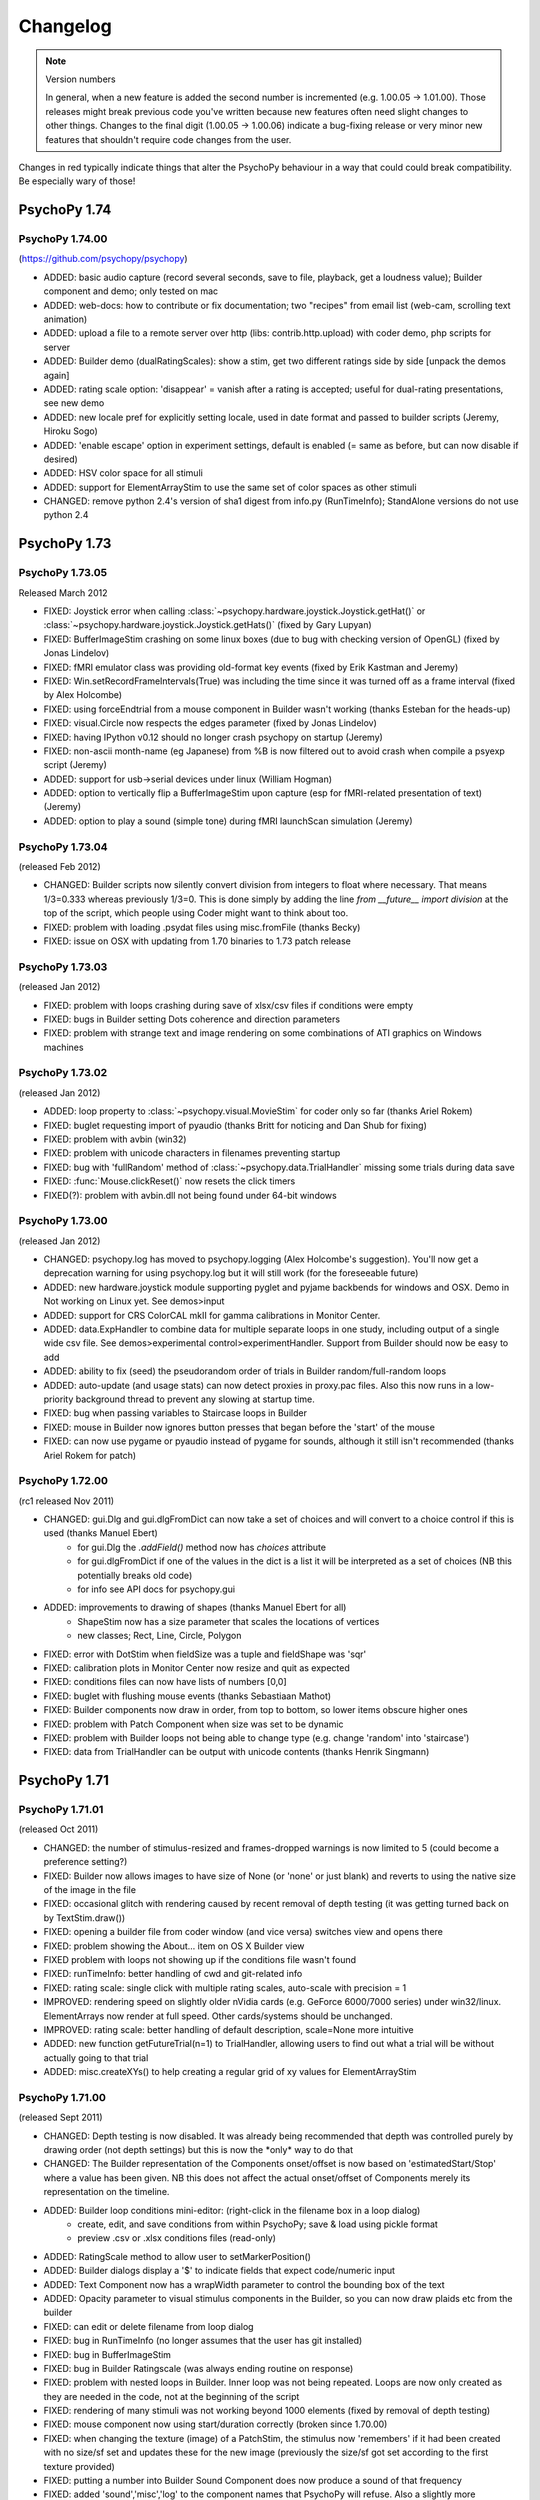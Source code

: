 Changelog
====================


.. raw:: html

    <style> .red {color:red} </style>

.. role:: red

.. note::
  Version numbers

  In general, when a new feature is added the second number is incremented (e.g. 1.00.05 -> 1.01.00). Those releases might break previous code you've written because new features often need slight changes to other things.
  Changes to the final digit (1.00.05 -> 1.00.06) indicate a bug-fixing release or very minor new features that shouldn't require code changes from the user.

:red:`Changes in red typically indicate things that alter the PsychoPy behaviour in a way that could could break compatibility. Be especially wary of those!`

PsychoPy 1.74
------------------------------

PsychoPy 1.74.00
~~~~~~~~~~~~~~~~~~~~~~~~~~~~
(https://github.com/psychopy/psychopy)

* ADDED: basic audio capture (record several seconds, save to file, playback, get a loudness value); Builder component and demo; only tested on mac
* ADDED: web-docs: how to contribute or fix documentation; two "recipes" from email list (web-cam, scrolling text animation)
* ADDED: upload a file to a remote server over http (libs: contrib.http.upload) with coder demo, php scripts for server
* ADDED: Builder demo (dualRatingScales): show a stim, get two different ratings side by side [unpack the demos again]
* ADDED: rating scale option: 'disappear' = vanish after a rating is accepted; useful for dual-rating presentations, see new demo
* ADDED: new locale pref for explicitly setting locale, used in date format and passed to builder scripts (Jeremy, Hiroku Sogo)
* ADDED: 'enable escape' option in experiment settings, default is enabled (= same as before, but can now disable if desired)
* ADDED: HSV color space for all stimuli
* ADDED: support for ElementArrayStim to use the same set of color spaces as other stimuli
* CHANGED: remove python 2.4's version of sha1 digest from info.py (RunTimeInfo); StandAlone versions do not use python 2.4

PsychoPy 1.73
------------------------------

PsychoPy 1.73.05
~~~~~~~~~~~~~~~~~~~~~~~~~~~~

Released March 2012

* FIXED: Joystick error when calling :class:`~psychopy.hardware.joystick.Joystick.getHat()` or :class:`~psychopy.hardware.joystick.Joystick.getHats()` (fixed by Gary Lupyan)
* FIXED: BufferImageStim crashing on some linux boxes (due to bug with checking version of OpenGL) (fixed by Jonas Lindelov)
* FIXED: fMRI emulator class was providing old-format key events (fixed by Erik Kastman and Jeremy)
* FIXED: Win.setRecordFrameIntervals(True) was including the time since it was turned off as a frame interval (fixed by Alex Holcombe)
* FIXED: using forceEndtrial from a mouse component in Builder wasn't working (thanks Esteban for the heads-up)
* FIXED: visual.Circle now respects the edges parameter (fixed by Jonas Lindelov)
* FIXED: having IPython v0.12 should no longer crash psychopy on startup (Jeremy)
* FIXED: non-ascii month-name (eg Japanese) from %B is now filtered out to avoid crash when compile a psyexp script (Jeremy)
* ADDED: support for usb->serial devices under linux (William Hogman)
* ADDED: option to vertically flip a BufferImageStim upon capture (esp for fMRI-related presentation of text) (Jeremy)
* ADDED: option to play a sound (simple tone) during fMRI launchScan simulation (Jeremy)

PsychoPy 1.73.04
~~~~~~~~~~~~~~~~~~~~~~~~~~~~

(released Feb 2012)

* :red:`CHANGED: Builder scripts now silently convert division from integers to float where necessary.` That means 1/3=0.333 whereas previously 1/3=0. This is done simply by adding the line `from __future__ import division` at the top of the script, which people using Coder might want to think about too.
* FIXED: problem with loading .psydat files using misc.fromFile (thanks Becky)
* FIXED: issue on OSX with updating from 1.70 binaries to 1.73 patch release

PsychoPy 1.73.03
~~~~~~~~~~~~~~~~~~~~~~~~~~~~

(released Jan 2012)

* FIXED: problem with loops crashing during save of xlsx/csv files if conditions were empty
* FIXED: bugs in Builder setting Dots coherence and direction parameters
* FIXED: problem with strange text and image rendering on some combinations of ATI graphics on Windows machines

PsychoPy 1.73.02
~~~~~~~~~~~~~~~~~~~~~~~~~~~~

(released Jan 2012)

* ADDED: loop property to :class:`~psychopy.visual.MovieStim` for coder only so far (thanks Ariel Rokem)
* FIXED: buglet requesting import of pyaudio (thanks Britt for noticing and Dan Shub for fixing)
* FIXED: problem with avbin (win32)
* FIXED: problem with unicode characters in filenames preventing startup
* FIXED: bug with 'fullRandom' method of :class:`~psychopy.data.TrialHandler` missing some trials during data save
* FIXED: :func:`Mouse.clickReset()` now resets the click timers
* FIXED(?): problem with avbin.dll not being found under 64-bit windows

PsychoPy 1.73.00
~~~~~~~~~~~~~~~~~~~~~~~~~~~~

(released Jan 2012)

* :red:`CHANGED: psychopy.log has moved to psychopy.logging (Alex Holcombe's suggestion). You'll now get a deprecation warning for using psychopy.log but it will still work (for the foreseeable future)`
* ADDED: new hardware.joystick module supporting pyglet and pyjame backbends for windows and OSX. Demo in Not working on Linux yet. See demos>input
* ADDED: support for CRS ColorCAL mkII for gamma calibrations in Monitor Center.
* ADDED: data.ExpHandler to combine data for multiple separate loops in one study, including output of a single wide csv file. See demos>experimental control>experimentHandler. Support from Builder should now be easy to add
* ADDED: ability to fix (seed) the pseudorandom order of trials in Builder random/full-random loops
* ADDED: auto-update (and usage stats) can now detect proxies in proxy.pac files. Also this now runs in a low-priority background thread to prevent any slowing at startup time.
* FIXED: bug when passing variables to Staircase loops in Builder
* FIXED: mouse in Builder now ignores button presses that began before the 'start' of the mouse
* FIXED: can now use pygame or pyaudio instead of pygame for sounds, although it still isn't recommended (thanks Ariel Rokem for patch)

PsychoPy 1.72.00
~~~~~~~~~~~~~~~~~~~~~~~~~~~~

(rc1 released Nov 2011)

* :red:`CHANGED: gui.Dlg and gui.dlgFromDict can now take a set of choices and will convert to a choice control if this is used (thanks Manuel Ebert)`
    - for gui.Dlg the `.addField()` method now has `choices` attribute
    - for gui.dlgFromDict if one of the values in the dict is a list it will be interpreted as a set of choices (NB this potentially breaks old code)
    - for info see API docs for psychopy.gui

* ADDED: improvements to drawing of shapes (thanks Manuel Ebert for all)
    - ShapeStim now has a size parameter that scales the locations of vertices
    - new classes; Rect, Line, Circle, Polygon

* FIXED: error with DotStim when fieldSize was a tuple and fieldShape was 'sqr' 
* FIXED: calibration plots in Monitor Center now resize and quit as expected
* FIXED: conditions files can now have lists of numbers [0,0]
* FIXED: buglet with flushing mouse events (thanks Sebastiaan Mathot)
* FIXED: Builder components now draw in order, from top to bottom, so lower items obscure higher ones
* FIXED: problem with Patch Component when size was set to be dynamic
* FIXED: problem with Builder loops not being able to change type (e.g. change 'random' into 'staircase')
* FIXED: data from TrialHandler can be output with unicode contents (thanks Henrik Singmann)


PsychoPy 1.71
------------------------------

PsychoPy 1.71.01
~~~~~~~~~~~~~~~~~~~~~~~~~~~~

(released Oct 2011)

* CHANGED: the number of stimulus-resized and frames-dropped warnings is now limited to 5 (could become a preference setting?)
* FIXED: Builder now allows images to have size of None (or 'none' or just blank) and reverts to using the native size of the image in the file
* FIXED: occasional glitch with rendering caused by recent removal of depth testing (it was getting turned back on by TextStim.draw())
* FIXED: opening a builder file from coder window (and vice versa) switches view and opens there
* FIXED: problem showing the About... item on OS X Builder view
* FIXED problem with loops not showing up if the conditions file wasn't found
* FIXED: runTimeInfo: better handling of cwd and git-related info
* FIXED: rating scale: single click with multiple rating scales, auto-scale with precision = 1
* IMPROVED: rendering speed on slightly older nVidia cards (e.g. GeForce 6000/7000 series) under win32/linux. ElementArrays now render at full speed. Other cards/systems should be unchanged.
* IMPROVED: rating scale: better handling of default description, scale=None more intuitive
* ADDED: new function getFutureTrial(n=1) to TrialHandler, allowing users to find out what a trial will be without actually going to that trial
* ADDED: misc.createXYs() to help creating a regular grid of xy values for ElementArrayStim

PsychoPy 1.71.00
~~~~~~~~~~~~~~~~~~~~~~~~~~~~

(released Sept 2011)

* :red:`CHANGED: Depth testing is now disabled. It was already being recommended that depth was controlled purely by drawing order (not depth settings) but this is now the *only* way to do that`
* CHANGED: The Builder representation of the Components onset/offset is now based on 'estimatedStart/Stop' where a value has been given. NB this does not affect the actual onset/offset of Components merely its representation on the timeline.
* ADDED: Builder loop conditions mini-editor: (right-click in the filename box in a loop dialog)
    - create, edit, and save conditions from within PsychoPy; save & load using pickle format
    - preview .csv or .xlsx conditions files (read-only)
* ADDED: RatingScale method to allow user to setMarkerPosition()
* ADDED: Builder dialogs display a '$' to indicate fields that expect code/numeric input
* ADDED: Text Component now has a wrapWidth parameter to control the bounding box of the text
* ADDED: Opacity parameter to visual stimulus components in the Builder, so you can now draw plaids etc from the builder
* FIXED: can edit or delete filename from loop dialog
* FIXED: bug in RunTimeInfo (no longer assumes that the user has git installed)
* FIXED: bug in BufferImageStim
* FIXED: bug in Builder Ratingscale (was always ending routine on response)
* FIXED: problem with nested loops in Builder. Inner loop was not being repeated. Loops are now only created as they are needed in the code, not at the beginning of the script
* FIXED: rendering of many stimuli was not working beyond 1000 elements (fixed by removal of depth testing)
* FIXED: mouse component now using start/duration correctly (broken since 1.70.00)
* FIXED: when changing the texture (image) of a PatchStim, the stimulus now 'remembers' if it had been created with no size/sf set and updates these for the new image (previously the size/sf got set according to the first texture provided)
* FIXED: putting a number into Builder Sound Component does now produce a sound of that frequency
* FIXED: added 'sound','misc','log' to the component names that PsychoPy will refuse. Also a slightly more informative warning when the name is already taken
* FIXED: Opacity parameter was having no effect on TextStim when using shaders
* FIXED bug with MovieStim not starting at beginning of movie unless a new movie was added each routine


PsychoPy 1.70
------------------------------

PsychoPy 1.70.02
~~~~~~~~~~~~~~~~~~~~~~~~~~~~

* FIXED: bug in Builder Ratingscale (was always ending routine on response)
* FIXED: problem with nested loops in Builder. Inner loop was not being repeated. Loops are now only created as they are needed in the code, not at the beginning of the script
* FIXED: rendering of many stimuli was not working beyond 1000 stimuli (now limit is 1,000,000)
* FIXED: mouse component now using start/duration correctly (broken since 1.70.00)
* FIXED: when changing the texture (image) of a PatchStim, the stimulus now 'remembers' if it had been created with no size/sf set and updates these for the new image (previously the size/sf got set according to the first texture provided)
* CHANGED: Depth testing is now disabled. It was already being recommended that depth was controlled purely by drawing order (not depth settings) but this is now the *only* way to do that
* CHANGED: The Builder representation of the Components onset/offset is now based on 'estimatedStart/Stop' where a value has been given. NB this does not affect the actual onset/offset of Components merely its representation on the timeline.

PsychoPy 1.70.01
~~~~~~~~~~~~~~~~~~~~~~~~~~~~

(Released Aug 2011)

* FIXED: buglet with Builder (1.70.00) importing older files not quite right and corrupting the 'allowedKeys' of keyboard component
* FIXED: buglet with SimpleImageStim. On machines with no shaders some images were being presented strangely
* FIXED: buglet with PatchStim. After a call to setSize, SF was scaling with the stimulus (for unit types where that shouldn't happen)

PsychoPy 1.70.00
~~~~~~~~~~~~~~~~~~~~~~~~~~~~

(Released Aug 2011)

*NB This version introduces a number of changes to Builder experiment files that will prevent files from this version being opened by earlier versions of PsychoPy*

* :red:`CHANGED use of allowedKeys in Keyboard Component.` You used to be able to type `ynq` to get those keys, but this was confusing when you then needed `'space'` or `'left'` etc. Now you must type 'y','n','q', which makes it more obvious how to include 'space','left','right'...
* CHANGED dot algorithm in DotStim. Previously the signalDots=same/different was using the opposite to Scase et al's terminology, now they match. Also the default method for noiseDots was 'position' and this has been changed to 'direction'. The documentation explaining the algorithms has been clarified. (see :ref:`dots`)
* CHANGED `MovieStim.playing` property to be called `MovisStim.status` (in keeping with other stimuli)
* CHANGED names:

    - `data.importTrialTypes` is now `data.importConditions`
    - `forceEndTrial` in Keyboard Component is now `forceEndRoutine`
    - `forceEndTrialOnPress` in Mouse Component is now `forceEndRoutineOnPress`
    - `trialList` and `trialListFile` in Builder are now `conditions` and `conditionsFile`, respectively
    - 'window units' to set Component units is now 'from exp settings' for less confusion

* :red:`CHANGED numpy imports in Builder scripts:`

    - only a subset of numpy features are now imported by default: numpy: sin, cos, tan, log, log10, pi, average, sqrt, std, deg2rad, rad2deg, linspace, asarray, random, randint, normal, shuffle
    - all items in the numpy namespace are available as np.*
    - if a pre-v1.70 script breaks due to this change, try prepending 'np.' or 'np.random.'

* :red:`CHANGED: Builder use of $.` $ can now appear anywhere in the field (previously only the start). To display a '$' character now requires '\\$' in a text field (to prevent interpretation of normal text as being code).

* ADDED flexibility for start/stop in Builder Components. Can now specify stimuli according to;

    - variable values (using $ symbol). You can also specify an 'expected' time/duration so that something is still drawn on the timeline
    - number of frames, rather than time (s), for greater precision
    - an arbitrary condition (e.g. otherStim.status==STOPPED )

* ADDED the option to use a raised cosine as a PatchStim mask (thanks Ariel Rokem)
* ADDED a preference setting for adding custom path locations to Standalone PsychoPy
* ADDED Dots Component to Builder interface for random dot kinematograms
* ADDED wide-format data files (saveAsWideText()) (thanks Michael MacAskill)
* ADDED option for full randomization of repeated lists (loop type 'fullRandom') (Jeremy)
* ADDED builder icons can now be small or large (in prefs)
* ADDED checking of conditions files for parameter name conflicts (thanks Jeremy)
* ADDED emulate sync pulses and user key presses for fMRI or other scanners (for testing); see hardware/launchScan in the API reference, and Coder `demos > experimental control > fMRI_launchScan.py` (Jeremy)
* ADDED right-clicking the expInfo in Experiment Settings tests & previews the dialog box (Jeremy)
* ADDED syntax checking in code component dialog, right-click (Jeremy)
* IMPROVED documentation (thanks Becky Sharman)
* IMPROVED syntax for using $ in code snippets (e.g., "[$xPos, $yPos]" works) (Jeremy)
* IMPROVED Flow and Routine displays in the Builder, with zooming; see the View menu for key-board shortcuts (Jeremy)
* IMPROVED Neater (and slightly faster) changing of Builder Routines on file open/close
* FIXED demos now unpack to an empty folder (Jeremy)
* FIXED deleting an empty loop from the flow now works (Jeremy)
* FIXED further issue in QUEST (the addition in 1.65.01 was being used too widely)
* FIXED bug with updating of gamma grid values in Monitor Center

PsychoPy 1.65
------------------------------

PsychoPy 1.65.02
~~~~~~~~~~~~~~~~~~~~~~~~~~~~

Released July 2011

* FIXED Builder keyboard component was storing 'all keys' on request but not all RTs
* FIXED Aperture Component in Builder, which was on for an entire Routine. Now supports start/stop times like other components
* IMPROVED Sound stimuli in Builder:

    * FIXED: sounds could be distorted and would repeat if duration was longer than file
    * ADDED volume parameter to sound stimuli
    * FIXED: duration parameter now stops a file half-way through if needed

* FIXED buglet preventing some warning messages being printed to screen in Builder experiments
* FIXED bug in the copying/pasting of Builder Routines, which was previously introducing errors of the script with invalid _continueName values

PsychoPy 1.65.01
~~~~~~~~~~~~~~~~~~~~~~~~~~~~

(Released July 2011)

* FIXED buglets in QUEST handler (thanks Gerrit Maus)
* FIXED absence of pygame in 1.65.00 Standalone release
* ADDED shelve module to Standalone (needed by scipy.io)
* ADDED warnings about going outside the monitor gamut for certain colors (thanks Alex Holcombe)

PsychoPy 1.65.00
~~~~~~~~~~~~~~~~~~~~~~~~~~~~

(Released July 2011)

* ADDED improved gamma correction using L=a+(b+kI)**G formula (in addition to industry-standard form). Existing gamma calibrations will continue to use old equation but new calibrations will take the new extended formula by default.
* ADDED MultiStairHandler to run multiple interleaved staircases (also from the Builder)
* ADDED createFactorialTrialList, a convenience function for full factorial conditions (thanks Marco Bertamini)
* CHANGED Builder keyboard components now have the option to discard previous keys (on by default)
* CHANGED RatingScale:

  - ADDED: argument to set lineColor independently (thanks Jeff Bye)
  - CHANGED default marker is triangle (affects windows only)
  - ADDED single-click option, custom-marker support
  - FIXED: bug with precision=1 plus auto-rescaling going in steps of 10 (not 1)

* FIXED errors with importing from 'ext' and 'contrib'
* FIXED error in joystick demos
* FIXED bug in ElementArrayStim depth
* FIXED bug in misc.maskMatrix. Was not using correct scale (0:1) for the mask stage
* FIXED buglet in StairHandler, which was only terminating during a reversal
* FIXED bug when loading movies - they should implicitly pause until first draw() (thanks Giovanni Ottoboni)
* IMPROVED handling of non-responses in Builder experiments, and this can now be the correct answer too (corrAns=None). ie. can now do go/no-go experiments. (Non-responses are now empty cells in excel file, not "--" as before.)

PsychoPy 1.64
------------------------------

PsychoPy 1.64.00
~~~~~~~~~~~~~~~~~~~~~~~~~~~~
Released April 2011

* ADDED option to return field names when importing a trial list (thanks Gary Lupyan)
* ADDED Color-picker on toolbar for Coder and context menu for Builder (Jeremy Gray)
* ADDED CustomMouse to visual (Jeremy Gray)
* ADDED Aperture object to visual (thanks Yuri Spitsyn) and as a component to Builder (Jeremy Gray)
* CHANGED RatingScale (Jeremy Gray):
    - FIXED bug in RatingScale that prevented scale starting at zero
    - ADDED RatingScale "choices" (non-numeric); text size, color, font, & anchor labels; pos=(x,y) (Jeremy Gray)
    - CHANGED RatingScale internals; renamed escapeKeys as skipKeys; subject now uses 'tab' to skip (Jeremy Gray)
* ADDED user-configurable code/output font (see coder prefs to change)
* ADDED gui.Dlg now automatically uses checkboxes for bools in inputs (Yuri Spitsyn)
* ADDED RatingScale component for Builder (Jeremy Gray)
* ADDED packages to Standalone distros:
    - pyxid (Cedrus button boxes)
    - labjack (good, fast, cheap USB I/O device)
    - egi (pynetstation)
    - pylink (SR Research eye trackers)
    - psignifit (bootstrapping, but only added on mac for now)
* ADDED option for Builder components to take code (e.g. variables) as start/duration times
* ADDED support for RGBA files in SimpleImageStim
* IMPROVED namespace management for variables in Builder experiments (Jeremy Gray)
* IMPROVED prefs dialog
* IMPROVED test sequence for PsychoPy release (so hopefully fewer bugs in future!)
* FIXED bug with ElementArrayStim affecting the subsequent color of ShapeStim
* FIXED problem with the error dialog from Builder experiments not being a sensible size (since v1.63.03 it was just showing a tiny box instead of an error message)
* FIXED Coder now reloads files changed outside the app when needed (thanks William Hogman)
* FIXED Builder Text Component now respects the font property
* FIXED problem with updating to a downloaded zip file (win32 only)
* FIXED bug with ShapeStim.setOpacity when no shaders are available
* FIXED *long-standing pygame scaling bug*
* FIXED you can now scroll Builder Flow and still insert a Routine way to the right

PsychoPy 1.63
------------------------------

PsychoPy 1.63.04
~~~~~~~~~~~~~~~~~~~~~~~~~~~~
Released Feb 2011

* FIXED bug in windows prefs that prevents v1.63.03 from starting up
* FIXED bug that prevents minolte LS100 from being found

PsychoPy 1.63.03
~~~~~~~~~~~~~~~~~~~~~~~~~~~~
Released Feb 2011

* ADDED Interactive shell to the bottom panel of the Coder view. Choose (in prefs) one of;
    * pyShell (the default, with great tooltips and help)
    * IPython (for people that like it, but beware it crashes if you create a psychopy.visual.Window() due to some threading issue(?))
* ADDED scrollbar to output panel
* FIXED small bug in QUEST which gave an incorrectly-scaled value for the next() trial
* FIXED ElementArrayStim was not drawing correctly to second window in multi-display setups
* FIXED negative sound durations coming from Builder, where sound was starting later than t=0
* FIXED a problem where Builder experiments failed to run if 'participant' wasn't in the experiment info dialog

PsychoPy 1.63.02
~~~~~~~~~~~~~~~~~~~~~~~~~~~~
Released Feb 2011

* ADDED clearFrames option to Window.saveMovieFrames
* ADDED support for Spectrascan PR655/PR670
* ADDED 'height' as a type of unit for visual stimuli
    NB. this is likely to become the default unit for new users (set in prefs)
    but for existing users the unit set in their prefs will remain. That means
    that your system may behave differently to your (new user) colleague's
* IMPROVED handling of damaged experiments in Builder (they don't crash the app any more!)
* IMPROVED performance of autoLogging (including demos showing how to turn of autoLog for dynamic stimuli)

PsychoPy 1.63.01
~~~~~~~~~~~~~~~~~~~~~~~~~~~~
Released Jan 2011

* FIXED bug with ElementArrayStim.setFieldPos() not updating
* FIXED mouse release problem with pyglet (since in 1.63.00)
* ADDED ability to retrieve a timestamp for a mouse event, similar to those in keyboard events.
    This is possible even though you may not retrieve the mouse event until later (e.g. waiting
    for a frame flip). Thanks Dave Britton
* FIXED bug with filters.makeGrating: gratType='sqr' was not using ori and phase
* FIXED bug with fetching version info for autoupdate (was sometimes causing a crash on startup
    if users selected 'skip ths version')
* CHANGED optimisation routine from fmin_powell to fmin_bfgs. It seems more robust to starting params.

PsychoPy 1.63.00
~~~~~~~~~~~~~~~~~~~~~~~~~~~~
Released Dec 2010

* **ADDED autoLog mechanism:**
    * many more messages sent, but only written when log.flush() is called
    * rewritten backend to logging functions to remove file-writing performance hit
    * added `autoLog` and `name` attributes to visual stimuli
    * added setAutoDraw() method to visual stimuli (draws on every win.flip() until set to False)
    * added logNextFlip() method to visual.Window to send a log message time-stamped to flip
* **FIXED bug in color calibration for LMS color space (anyone using this space should recalibrate immediately)** Thanks Christian Garber for picking up on this one.
* FIXED bug with excel output from StairHandler
* FIXED bug in ElemetArray.setSizes()
* FIXED bug in running QuestHandler (Zarrar Shehzad)
* FIXED bug trying to remove a Routine from Flow when enclosed in a Loop
* FIXED bug with inseting Routines into Flow under Linux
* FIXED bug with playing a MovieStim when another is already playing
* CHANGED default values for Builder experiment settings (minor)
* CHANGED ShapeStim default fillColor to None (from (0,0,0))
* FIXED DotStim now supports a 2-element fieldSize (x,y) again
* CHANGED phase of RadialStim to be 'sin' instead of 'cosine' at phase=0
* FIXED rounding issue in RadialStim phase
* FIXED ElementArrayStim can now take a 2x1 input for setSizes(), setSFs(), setPhases()
* ADDED packages to standalone distributions: pyserial, pyparallel (win32 only), parallel python (pp), IPython
* CHANGED Builder demos are now back in the distributed package. Use >Demos>Unpack... to put them in a folder you have access to and you can then run them from the demos menu
* FIXED bug with ShapeStim initialisation (since 1.62.02)
* UPDATED: Standalone distribution now uses Python2.6 and adds/upgrades;
    * parallel python (pp)
    * pyserial
    * ioLabs
    * ipython (for future ipython shell view in coder)
    * numpy=1.5.1, scipy=0.8.0, matplotlib=1.0
* UPDATED: Builder demos

PsychoPy 1.62
------------------------------

PsychoPy 1.62.02
~~~~~~~~~~~~~~~~~~~~~~~~
Released Oct 2010

* FIXED: problem with RadialStim causing subsequent TextStims not to be visible
* FIXED: bug with saving StairHandler data as .xlsx
* ADDED: option for gui.fileOpenDlg and fileSaveDlg to receive a custom file filter
* FIXED: builder implementation of staircases (initialisation was buggy)
* FIXED: added Sound.setSound() so that sounds in builder can take new values each trial
* FIXED: when a Routine was copied and pasted it didn't update its name properly (e.g. when inserted into the Flow it kept the origin name)
* FIXED: color rendering for stimuli on non-shader machines using dkl,lms, and named color spaces
* ADDED: data.QuestHandler (Thanks to Zarrar Shehzad). This is much like StairHandler but uses the QUEST routine of Watson and Pelli
* **CHANGED: TextStim orientation now goes the other way, for consistency with other stimuli (thanks Manuel Spitschan for noticing)**
* FIXED: Problem with DotStim using 'sqr' fieldShape
* ADDED: MovieStim now has a setMovie() method (a copy of loadMovie())
* FIXED: problem with MovieStim.loadMovie() when a movie had already been loaded

PsychoPy 1.62.01
~~~~~~~~~~~~~~~~~~~~~~~~
Released Sept 2010

* ADDED: clicking on a Routine in the Flow window brings that Routine to current focus above
* ADDED: by setting a loop in the Flow to have 0 repeats, that part of your experiment can be skipped
* CHANGED: builder hides mouse now during fullscreen experiments (should make this a pref or setting though?)
* FIXED: rendering problem with the Flow and Routine panels not updating on some platforms
* ADDED: added .pause() .play() and .seek() to MovieStim (calling .draw() while paused will draw current static frame)
* FIXED: bug in MovieStim.setOpacity() (Ariel Rokem)
* FIXED: bug in win32 - shortcuts were created in user-specific start menu not all-users start menu
* CHANGED: data output now uses std with N-1 normalisation rather than (scipy default) N
* FIXED: bug when .psyexp files were dropped on Builder frame
* FIXED: bug with Builder only storing last letter or multi-key button (e.g. 'left'->'t') under certain conditions
* FIXED: when nReps=0 in Builder the loop should be skipped (was raising error)
* CHANGED: mouse icon is now hidden for full-screen Builder experiments
* FIXED: Builder was forgetting the TrialList file if you edited something else in the loop dialog
* ADDED: visual.RatingScale and a demo to show how to use it (Jeremy Gray)
* ADDED: The Standalone distributions now includes the following external libs:
    - pynetstation (import psychopy.hardware.egi)
    - ioLab library (import psychopy.harware.ioLab)
* ADDED: trial loops in builder can now be aborted by setting someLoopName.finished=True
* ADDED: improved timing. *Support for blocking on VBL for all platforms* (may still not work on intel integrated chips)
* FIXED: minor bug with closing Coder windows generating spurious error messages
* ADDED: 'allowed' parameter to gui.fileOpeNDlg and fileCloseDlg to provide custom file filters

PsychoPy 1.62.00
~~~~~~~~~~~~~~~~~~~~~~~~
Released: August 2010

* ADDED: support for Excel 2007 files (.xlsx) for data output and trial types input:
    - psychopy.data now has importTrialList(fileName) to generate a trial list (suitable for TrialHandler) from .xlsx or .csv files
    - Builder loops now accept either an xlsx or csv file for the TrialList
    - TrialHandler and StairHandler now have saveToExcel(filename, sheetName='rawData', appendFile=True). This can be used to generate almost identical files to the previous delimited files, but also allows multiple (named) worksheets in a single file. So you could have one file for a participant and then one sheet for each session or run.
* CHANGED: for builder experiments the trial list for a loop is now imported from the file on every run, rather than just when the file is initially chosen
* CHANGED: data for TrialHandler are now stored as masked arrays where possible. This means that trials with no response can be more easily ignored by analysis
* FIXED: bug opening loop properties (bug introduced by new advanced params option)
* FIXED: bug in Builder code generation for keyboard (only when using forceEnd=True but store='nothing')
* CHANGED: RunTimeInfo is now in psychopy.info not psychopy.data
* CHANGED: PatchStim for image files now defaults to showing the image at native size in pixels (making SimpleImageStim is less useful?)
* CHANGED: access to the parameters of TrialList in the Builder now (by default) uses a more cluttered namespace for variables. e.g. if your TrialList file has heading rgb, then your components can access that with '$rgb' rather than '$thisTrial.rgb'. This behaviour can be turned off with the new Builder preference 'allowClutteredNamespace'.
* FIXED: if Builder needs to output info but user had closed the output window, it is now reopened
* FIXED: Builder remembers its window location
* CHANGED: Builder demos now need to be fetched by the user - menu item opens a browser (this is slightly more effort, but means the demos aren't stored within the app which is good)
* CHANGED: loops/routines now get inserted to Flow by clicking the mouse where you want them :-)
* ADDED: you can now have multiple Builder windwos open with different experiments
* ADDED: you can now copy and paste Routines form one Builder window to another (or itself) - useful for reusing 'template' routines
* FIXED: color of window was incorrectly scaled for 'named' and 'rgb256' color spaces
* ADDED: quicktime movie output for OSX 10.6 (10.5 support was already working)
* ADDED: Mac app can now receive dropped files on the coder and builder panels (but won't check if these are sensible!!)
* ADDED: debugMode preference for the app (for development purposes)
* ADDED: working version of RatingStim

PsychoPy 1.61
------------------------------

PsychoPy 1.61.03
~~~~~~~~~~~~~~~~~~~~~~~~
Patch released July 2010

* FIXED: harmless error messages caused by trying to get the file date/time when no file is open
* CHANGED: movie file used in movie demo (the chimp had unknown copyright)
* FIXED: problem with nVidia cards under win32 being slow to render RadialStim
* FIXED bug in filters.makeGrating where gratType='sqr'
* FIXED bug in new color spaces for computers that don't support shaders
* ADDED option to Builder components to have 'advanced' parameters not shown by default (and put this to use for Patch Component)

PsychoPy 1.61.02
~~~~~~~~~~~~~~~~~~~~~~
Patch released June 2010

* ADDED: Code Component to Builder (to insert arbitrary python code into experiments)
* ADDED: visual.RatingScale 'stimulus' (thanks to JG). See ratingScale demo in Coder view
* FIXED: TrialHandler can now have dataTypes that contain underscores (thanks fuchs for the fix)
* FIXED: loading of scripts by coder on windows assumed ASCII so broke with unicode characters. Now assumes unicode (as was case with other platforms)
* FIXED: minor bugs connecting to PR650

PsychoPy 1.61.01
~~~~~~~~~~~~~~~~~~~~~~
Patch released May 2010

* FIXED: Bug in coder spitting out lots of errors about no method BeginTextColor
* FIXED: Buglet in rendering of pygame text withour shaders
* FIXED: broken link for >Help>Api (reference) menuitem

PsychoPy 1.61.00
~~~~~~~~~~~~~~~~~~~~~~
Released May 2010

* CHANGED: color handling substantially. Now supply color and colorSpace arguments and use setColor rather than setRGB etc. Previous methods still work but give deprecation warning.
* ADDED: Colors can now also be specified by name (one of the X11 or web colors, e.g. 'DarkSalmon') or hex color spec (e.g. '#E9967A')
* REMOVED: TextStimGLUT (assuming nobody uses GLUT backend anymore)
* ADDED: 'saw' and 'tri' options to specify grating textures, to give sawtooth and triangle waves
* FIXED: visual.DotStim does now update coherence based on setFieldCoherence calls
* FIXED: bug in autoupdater for installs with setuptools-style directory structure
* FIXED: bug in SimpleImageStim - when graphics card doesn't support shaders colors were incorrectly scaled
* CHANGED: console (stdout) default logging level to WARNING. More messages will appear here than before
* ADDED: additional log level called DATA for saving data info from experiments to logfiles
* ADDED: mouse component to Builder
* ADDED: checking of coder script for changes made by an external application (thanks to Jeremy Gray)
* ADDED: data.RuntimeInfo() for providing various info about the system at launch of script (thanks to Jeremy Gray)
* FIXED: problem with rush() causing trouble between XP/vista (thanks to Jeremy Gray)
* AMERICANIZATION: now consistently using 'color' not 'colour' throughout the project! ;-)
* FIXED: problem with non-numeric characters being inserted into data structures
* CHANGED: stimuli using textures now automatically clean these up, so no need for users to call .clearTextures()

PsychoPy 1.60
------------------------------

PsychoPy 1.60.04
~~~~~~~~~~~~~~~~~~~~~~
Released March 2010

* FIXED build error (OS X 10.6 only)

PsychoPy 1.60.03
~~~~~~~~~~~~~~~~~~~~~~
Released Feb 2010

* FIXED buglet in gui.py converting 'false' to True in dialogs (thanks Michael MacAskill)
* FIXED bug in winXP version introduced by fixes to the winVista version! Now both should be fine!!

PsychoPy 1.60.02
~~~~~~~~~~~~~~~~~~~~~~
Released Feb 2010

* CHANGED ext.rush() is no longer run by default on creation of a window. It seems to be causing more probs and providing little enhancement.
* FIXED error messages from vista/7 trying to import pywintypes.dll

PsychoPy 1.60.01
~~~~~~~~~~~~~~~~~~~~~~
Released Feb 2010

* FIXED minor bug with the new psychophysicsStaircase demo (Builder)
* FIXED problem with importing wx.lib.agw.hyperlink (for users with wx<2.8.10)
* FIXED bug in the new win.clearBuffer() method
* CHANGED builder component variables so that the user inputs are interpretted as literal text unless preceded by $, in which case they are treated as variables/python code
* CHANGED builder handling of keyboard 'allowedKeys' parameter. Instead of `['1','2','q']` you can now simply use `12q` to indicate those three keys. If you want a key like `'right'` and `'left'` you now have to use `$['right','left']`
* TWITTER follow on http://twitter.com/psychopy
* FIXED? win32 version now compatible with Vista/7? Still compatible with XP?

PsychoPy 1.60.00
~~~~~~~~~~~~~~~~~~~~~~
Released Feb 2010

* simplified prefs:
       - no more site prefs (user prefs only)
       - changed key bindings for compileScript(F5), runScript(Ctrl+R), stopScript(Ctrl+.)
* ADDED: full implementation of staircase to Builder loops and included a demo for it to Builder
* CHANGED: builder components now have a 'startTime' and 'duration' rather than 'times'
* ADDED: QuickTime output option for movies (OSX only)
* ADDED: script is saved by coder before running (can be turned off in prefs)
* ADDED: coder checks (and prompts) for filesave before running script
* ADDED: setHeight to TextStim objects, so that character height can be set after initialisation
* ADDED: setLineRGB, setFillRGB to ShapeStim
* ADDED: ability to auto-update form PsychoPy source installer (zip files)
* ADDED: Monitor Center can be closed with Ctrl-W
* ADDED: visual.Window now has a setRGB() method
* ADDED: visual.Window now has a clearBuffer() method
* ADDED: context-specific help buttons to Builder dialogs
* ADDED: implemented of code to flip SimpleImageStim (added new methods flipHoriz() and flipVert())
* ADDED: Butterworth filters to psychopy.filters (thanks Yaroslav Halchenko)
* ADDED: options to view whitespace, EOLs and indent guides in Coder
* ADDED: auto-scaling of time axis in Routines panel
* IMPROVED: Splash screen comes up faster to show the app is loading
* FIXED: bug in RadialStim .set functions (default operation should be "" not None)
* FIXED: on mac trying to save an unchanged document no longer inserts an 's'
* FIXED: bug with SimpleImageStim not drawing to windows except #1
* FIXED: one bug preventing PsychoPy from running on vista/win7 (are there more?)
* CHANGED: psychopy.filters.makeMask() now returns a mask with values -1:1, not 0:1 (as expected by stimulus masks)
* RESTRUCTURED: the serial package is no longer a part of core psychopy and is no longer required (except when hardware is actually being connected). This should now be installed as a dependency by users, but is still included with the Standalone packages.
* RESTRUCTURED: preparing for further devices to be added, hardware is now a folder with files for each manufacturer. Now use e.g.::

    from psychopy.hardware.PR import PR650
    from psychopy.hardware.cedrus import RB730

PsychoPy 1.51.00
------------------------------
(released Nov 2009)

* CHANGED: gamma handling to handle buggy graphics drivers on certain cards - see note below
* CHANGED: coord systems for mouse events - both winTypes now provide mouse coords in the same units as the Window
* FIXED: mouse in pyglet window does now get hidden with Window allowGUI=False
* FIXED: (Builder) failed to open from Coder view menu (or cmd/ctrl L)
* FIXED: failure to load user prefs file
* ADDED: keybindings can be handled from prefs dialog (thanks to Jeremy Gray)
* ADDED: NxNx3 (ie RGB) numpy arrays can now be used as textures
* FIXED: MovieStim bug on win32 (was giving spurious avbin error if visual was imported before event)

NB. The changes to gamma handling should need no changes to your code, but could alter the gamma correction on
some machines. For setups/studies that require good gamma correction it is recommended that you recalibrate when
you install this version of PsychoPy.

PsychoPy 1.50
------------------------------

PsychoPy 1.50.04
~~~~~~~~~~~~~~~~~~~~~~
(released Sep 09)

* FIXED (Builder) bug with loading files (monitor fullScr incorrectly reloaded)
* FIXED (Coder) bug with Paste in coder
* FIXED (Builder) bug with drop-down boxes
* FIXED (Builder) bug with removed routines remaining in Flow and InsertRoutineDlg
* MOVED demos to demos/scripts and added demos/exps (for forthcoming Builder demos)
* CHANGED (Builder) creating a new file in Builder (by any means) automatically adds a 'trial' Routine
* FIXED (Builder) various bugs with the Patch component initialisation (params being ignored)
* FIXED (Builder) better default parameters for text component

PsychoPy 1.50.02
~~~~~~~~~~~~~~~~~~~~~~
(released Sep 09)

* FIXED bug loading .psydat (files component variables were being saved but not reloaded)
* removed debugging messages that were appearing in Coder output panel
* FIXED long-standing problem (OS X only) with "save unchanged" dialogs that won't go away
* FIXED bug with 'cancel' not always cancelling on "save unchanged" dialogs
* ADDED warning dialog if user adds component without having any routines
* ADDED builder now remembers its location, size and panel sizes (which can be moved around)

PsychoPy 1.50.01
~~~~~~~~~~~~~~~~~~~~~~
(released Sep 09)

* FIXED problem creating prefs file on first use
* FIXED problem with removing (identical) routines in Flow panel
* FIXED problem with avbin import (OS X standalone version)

PsychoPy 1.50.00
~~~~~~~~~~~~~~~~~~~~~~
(released Sep 09)

* ADDED A preview of the new application structure and GUI
* ADDED performance enhancements (OS X now blocks on vblank, all platforms rush() if user has permissions)
* ADDED config files. These are already used by the app, but not the library.
* ADDED data.getDateStr() for convenience
* FIXED bug on certain intel gfx cards (shaders now require float extension as well as opengl2.0)
* FIXED bug scaling pygame text (which caused pygame TextStims not to appear)
* BACKWARDS NONCOMPAT: monitors is moved to be a subpackage of psychopy
* BACKWARDS NONCOMPAT: added 'all_mean' (and similar) data types to TrialHandler.saveAsText and these are now default
* ADDED TrialType object to data (extends traditional dicts so that trial.SF can be used as well as trial['SF'])
* converted docs/website to sphinx rather than wiki (contained in svn)
* FIXED bug with MovieStim not displaying correctly after SimpleImageStim
* FIXED incorrect wx sizing of app(IDE) under OS X on opening
* CHANGED license to GPL (more restrictive, preventing proprietary use)
* CHANGED gui dialogs are centered on screen rather than wx default position
* new dependency on lxml (for saving/loading builder files)

PsychoPy 1.00
------------------------------

PsychoPy 1.00.04
~~~~~~~~~~~~~~~~~~~~~~
(released Jul 09)

* DotStim can have fieldShape of 'sqr', 'square' or 'circle' (the first two are equiv)
* CHANGED intepreters in all .py scripts to be the same (#!/usr/bin/env python). Use PATH env variable to choose non-default python version for your Python scripts
* CHANGED pyglet textures to use numpy->ctypes rather than numpy->string
* FIXED systemInfo assigned on Linux systems

PsychoPy 1.00.03
~~~~~~~~~~~~~~~~~~~~~~
(released Jul 09)

* FIXED initialisation bug with SimpleImageStimulus
* FIXED "useShaders" buglet for TextStim
* CHANGED IDE on win32 to run scripts as processes rather than imports (gives better error messages)
* ADDED mipmap support for textures (better antialiasing for down-scaling)
* CHANGED win32 standalone to include the whole raw python rather than using py2exe

PsychoPy 1.00.02
~~~~~~~~~~~~~~~~~~~~~~
(released Jun 09)

* ADDED SimpleImageStimulus for simple blitting of raw, unscaled images
* ADDED collection of anonymous usage stats (e.g.: OSX_10.5.6_i386 1.00.02 2009-04-27_17:26 )
* RENAMED DotStim.setDirection to setDir for consistency (the attribute is dir not direction)
* FIXED bug with DotStim updating for 'walk' and 'position' noise dots (thanks Alex Holcombe)
* FIXED bug with DotStim when fieldSize was initialised with a list rather than an array
* FIXED buglet using event.getKeys in pygame (nothing fetched if pyglet installed)
* CHANGED image loading code to check whether the image is a file, rather than using try..except
* FIXED buglet raising trivial error messages on closing final window in IDE
* FIXED problem pasting into find dlg in IDE

PsychoPy 1.00.01
~~~~~~~~~~~~~~~~~~~~~~
(released Feb 09)

* FIXED buglet in windows standalone installer

PsychoPy 1.00.00
~~~~~~~~~~~~~~~~~~~~~~
* ADDED ShapeStim, for drawing geometric stimuli (see demos/shapes.py and new clockface.py)
* ADDED support for the tristate ctrl bit on parallel ports (thanks Gary Strangman for the patch)
* ADDED standalone installer support for windows (XP, vista?)
* FIXED minor bug in Window.flip() with frame recording on (average -> numpy.average)
* FIXED minor bug in sound, now forcing pygame.mixer to use numpy (thanks Konstantin for the patch)
* FIXED visual stimulus positions forced to be floats on init (thanks C Luhmann)

~~~~~~~~~~~~~~~~~~~~~~

PsychoPy 0.97:
------------------------------

PsychoPy 0.97.01:
~~~~~~~~~~~~~~~~~~~~~~
* FIXED bug with IDE not closing properly (when current file was not right-most)
* ADDED parallel.readPin(pinN) so that parallel port can be used for input as well as output
* FIXED bug in parallel.setPortAddress(addr)
* ADDED check for floats as arguments to ElementArrayStim set methods
* CHANGED: frame time recording to be *off* by default (for plotting, for Window.fps() and for warnings). To turn it on use Window.setRecordFrameIntervals(True), preferably after first few frames have elapsed
* IMPROVED detection of the (truly) dropped frames using log.console.setLevel(log.WARNING)
* FIXED bug that was preventing bits++ from detecting LUT on the Mac (ensure screen gamma is 1.0 first)
* FIXED buglet with .setRGB on stimuli - that method should require an operation argument (def=None)
* ADDED fieldDepth and depths (for elements, releative to fieldDepth) as separate arguments to the ElementArrayStim

PsychoP 0.97.00:
~~~~~~~~~~~~~~~~~~~~~~
* ADDED options to DotStim motions. Two args have been added:
  * signalDots can be 'different' from or 'same' as the noise dots (from frame to frame)
  * noiseDots determines the update rule for the distractor dots (random 'position', 'walk', 'direction')
  * dotLife now works (was previously just a placeholder). Default is -1 (so should be same as before)
  see Scase, Braddick & Raymond (1996) for further info on the importance of these
* ADDED options to event.getKeys
  * keyList to limit which keys are checked for (thanks Gary Strangman)
  * timeStamped=False/True/Clock (thanks Dave Britton)
* CHANGED pyglet key checking now returns '1' as the key irrespective of numpad or otherwise (used to return '1' or 'NUM_1')
* FIXED bug in event.py for machines where pyglet is failing to import
* REMOVED AlphaStim (after a long period of 'deprecated')

----------

PsychoPy 0.96:
------------------------------

PsychoPy 0.96.02:
~~~~~~~~~~~~~~~~~~~~~~
* FIXED bug introduced with clipping of text in 0.96.01 using textstimuli with shaders  under pygame
* FIXED bug with rendering png alpha layer using pyglet shaders

PsychoPy 0.96.01:
~~~~~~~~~~~~~~~~~~~~~~
* FIXED problem with write errors running demos from Mac IDE
* ADDED frameWidth to textStim for multiline
* ADDED setRecordFrameIntervals, saveFrameTimes() to Window and misc.plotFrameIntervals()
* FIXED had accidentally made pygame a full dependency in visual.py
* FIXED MovieStim was being affected by texture color of other stimuli
* FIXED window now explicitly checks for GL_ARB_texture_float before using shaders

PsychoPy 0.96.00:
~~~~~~~~~~~~~~~~~~~~~~
* FIXED pygame back-end so that can be used as a valid alternative to pyglet (requires pygame1.8+ and PyOpenGL3.0+, both included in mac app)
* CHANGED default sound handler to be pygame again. Although pyglet looked promising for this
  it has turned out to be buggy. Timing of sounds can be very irregular and sometimes they don't even play
  Although pygame has longer overall latencies (20-30ms) it's behaviour is at least robust. This will be
  revisited one day when i have time to write driver-specific code for sounds
* FIXED image importing - scaling from square image wasn't working and CMYK images weren't imported
  properly. Both are now fine.

----------


PsychoPy 0.95:
------------------------------

PsychoPy 0.95.11:
~~~~~~~~~~~~~~~~~~~~~~
* ADDED sound.Sound.getDuration() method
* FIXED spurious (unimportant but ugly) error messages raised by certain threads on core.quit()

PsychoPy 0.95.9:
~~~~~~~~~~~~~~~~~~~~~~
* FIXED further bug in sound.Sound on win32 (caused by thread being polled too frequently)
* FIXED new bug in notebook view (introduced in 0.95.8)

PsychoPy 0.95.8:
~~~~~~~~~~~~~~~~~~~~~~
* FIXED bug in sound.Sound not repeating when play() is called repeatedly
* IDE uses improved notebook view for code pages
* IDE line number column is larger
* IDE SaveAs no longer raises (inconsequential) error
* IDE Cmd-S or Ctrl-S now clears autocomplete

PsychoPy 0.95.7:
~~~~~~~~~~~~~~~~~~~~~~
* ADDED misc.cart2pol()
* ADDED highly optimised ElementArrayStim, suitable for drawing large numbers of elements. Requires fast OpenGL 2.0 gfx card - at least an nVidia 8000 series or ATI HD 2600 are recommended.
* FIXED bug in calibTools with MonitorFolder (should have been monitorFolder)
* FIXED bug in Sound.stop() for pyglet contexts
* FIXED bug in running scripts with spaces in the filename/path (Mac OS X)

PsychoPy 0.95.6:
~~~~~~~~~~~~~~~~~~~~~~
* DISABLED the setting of gamma if this is [1,1,1] (allows the user to set it from a control panel and not have this adjusted)
* FIXED gamma setting on linux (thanks to Luca Citi for testing)
* FIXED bug in TextStim.setRGB (wasn't setting properly after text had been created)
* FIXED bug searching for shaders on ATI graphics cards
* FIXED - now no need to download avbin for the mac IDE installation

PsychoPy 0.95.5:
~~~~~~~~~~~~~~~~~~~~~~
* FIXED bug in event.clearEvents() implementation in pyglet (wasn't clearing)
* FIXED - psychopy no longer disables ipython shortcut keys
* FIXED bug in sound.Sound initialisation without pygame installeds
* ADDED core.rush() for increasing thread priority on win32
* ADDED Window._haveShaders, XXXStim._useShaders and XXXStim.setUseShaders
* FIXED crashes on win32, running a pyglet context after a DlgFromDict
* ADDED gamma correction for pyglet contexts (not tested yet on linux)

PsychoPy 0.95.4:
~~~~~~~~~~~~~~~~~~~~~~
* CHANGED PsychoPy options (IDE and monitors) now stored the following, rather than with the app. (monitor calib files will be moved here if possible)
    * ~/.PsychoPy/IDE (OS X, linux)
    * <Docs and Settings>/<user>/Application Data/PsychoPy
* FIXED bug in text rendering (ATI/win32/pyglet combo only)
* FIXED minor bug in handling of images with alpha channel

PsychoPy 0.95.3:
~~~~~~~~~~~~~~~~~~~~~~
* ADDED a .clearTextures() method to PatchStim and RadialStim, which should be called before de-referencing a stimulus
* CHANGED input range for numpy array textures to -1:1
* ADDED sysInfo.py to demos

PsychoPy 0.95.2:
~~~~~~~~~~~~~~~~~~~~~~
* FIXED quitting PsychoPyIDE now correctly cancels when saving files

PsychoPy 0.95.1:
~~~~~~~~~~~~~~~~~~~~~~
* FIXED problem with saving files from the IDE on Mac
* FIXED Cmd-C now copies from the output window of IDE
* even nicer IDE icons (thanks to the Crystal project at everaldo.com)
* FIXED bug in the shaders code under pyglet (was working fine in pygame already)
* (refactored code to use a template visual stimulus)

PsychoPy 0.95.0:
~~~~~~~~~~~~~~~~~~~~~~
* FIXED linux bug preventing repeated dialogs (thanks Luca Citi)
* REWRITTEN stimuli to use _BaseClass, defining ._set() method
* MAJOR IMPROVEMENTS to IDE:
  * Intel mac version available as app bundle, including python
  * FIXED double help menu
  * cleaned code for fetching icons
  * fixed code for updating SourceAssistant (now runs from .OnIdle())

Older
----------------------

PsychoPy 0.94.0:
~~~~~~~~~~~~~~~~~~~~~~
* pyglet:
  * can use multiple windows and multiple screens (see screensAndWindows demo)
  * sounds are buffered faster and more precisely (16ms with <0.1ms variability on my system)
  * creating sounds in pyglet starts a separate thread. If you use sounds in your script you must call core.quit() when you're done to exit the system (or this background thread will continue).
  * pyglet window.setGamma and setGammaRamp working on win and mac (NOT LINUX)
  * pyglet event.Mouse complete (and supports wheel as well as buttons)
  * pyglet is now the default context. pygame will be used if explicitly called or if pyglet (v1.1+) isn't found
  * pyglet can now get/save movie frames (like pygame)
  * TextStims are much cleaner (and a bit bigger?) Can use multiple lines too. New method for specifying font
* added simpler parallel.py (wraps _parallel which will remain for now)
* removed the C code extensions in favour of ctypes (so compiler no longer necessary)
* converted "is" for "==" where appropriate (thanks Luca)
* Window.getMovieFrame now takes a buffer argument ('front' or 'back')
* monitor calibration files now stored in HOME/.psychopy/monitors rather than site-packages
* Window.flip() added and supports the option not to clear previous buffer (for incremental drawing). Window.update() is still available for now but can be replaced with flip() commands
* updated demos

PsychoPy 0.93.6:
~~~~~~~~~~~~~~~~~~~~~~
* bug fixes for OS X 10.5 and ctypes OpenGL
* new improved OS X installer for dependencies
* moved to egg for OS X distribution

PsychoPy 0.93.5:
~~~~~~~~~~~~~~~~~~~~~~

* added rich text ctrl to IDE output, including links to lines of errors
* IDE now only opens one copy of a given text file
* improved (chances of) sync-to-vertical blank on windows without adjusting driver settings (on windows it's still better to set driver to force sync to be safe!)
* added center and radius arguments to filters.makeMask and filters.makeRadialMatrix
* implemented pyglet backend for;
    * better screen handling (can specify which screen a window should appear in)
    * fewer dependencies (takes care of pygame and opengl)
    * faster sound production
    * TextStims can be multi-line
    * NO GAMMA-SETTING as yet. Don't use this backend if you need a gamma-corrected window and aren't using Bits++.
* changed the behaviour of Window winTypes
    If you leave winType as None PsychoPy tries to use Pygame, Pyglet, GLUT in that order
    (when Pyglet can handle gamma funcs it will become default). Can be overridden by specifying winType.
* turned off depth testing for drawing of text (will simply be overlaid in the order called)
* changes to TextStim: pyglet fonts are loaded by name only, not filename. PsychoPy TextStim now has an additional argument called 'fontFiles=[]' to allow the adding of custom ttf fonts, but the font name should be used as the font=" " argument.
* updated some of the Reference docs

PsychoPy 0.93.3:
~~~~~~~~~~~~~~~~~~~~~~
* fixed problem with 'dynamic loading of multitextureARB' (only found on certain graphics cards)

PsychoPy 0.93.2:
~~~~~~~~~~~~~~~~~~~~~~
* improved detection of non-OpenGL2.0 drivers

PsychoPy 0.93.1:
~~~~~~~~~~~~~~~~~~~~~~
* now automatically uses shaders only if available (older machines can use this version but will not benefit from the speed up)
* slight speed improvement for TextStim rendering (on all machines)

PsychoPy 0.93.0:
~~~~~~~~~~~~~~~~~~~~~~
* new requirement of PyOpenGL3.0+ (and a graphics card with OpenGL2.0 drivers?)
* much faster implementation of setRGB, setContrast and setOpacity (using fragment shaders)
* images (and other textures) need not be square. They will be automatically resampled if they arent. Square power-of-two image textures are still recommended
* Fixed problem in calibTools.DACrange caused by change in numpy rounding behaviour. (symptom was strange choice of lum values for calibrations)
* numpy arrays as textures currently need to be NxM intensity arrays
* multitexturing now handled by OpenGL2.0 rather than ARB
* added support for Cedrus response pad
* if any component of rgb*contrast>1 then the stimulus will be drawn as low contrast and b/y (rgb=[0.2,0.2,-0.2]) in an attempt to alert the user that this is out of range

PsychoPy 0.92.5:
~~~~~~~~~~~~~~~~~~~~~~
* Fixed issue with stairhandler (it was terminating based only on the nTrials). It does now terminate when both the nTrials and the nReversals [or length(stepSizes) if this is greater] are exceeded.
* Minor enhancements to IDE (added explicit handlers to menus for Ctrl-Z, Ctrl-Y, Ctrl-D)

PsychoPy 0.92.4:
~~~~~~~~~~~~~~~~~~~~~~
* fixed some source packaging problems for linux (removed trademark symbols from serialposix.py and fixed directory capitalisation of IDE/Resources in setup.py). Thanks to Jason Locklin and Samuele Carcagno for picking them up.
* numerous minor improvements to the IDE
* reduced the buffer size of sound stream to reduce latency of sound play
* fixed error installing start menu links (win32)

PsychoPy 0.92.3:
~~~~~~~~~~~~~~~~~~~~~~
* new source .zip package (switched away from the use of setuptools - it didn't include files properly in a source dist)
* Fixed problem on very fast computers that meant error messages weren't always displayed in the IDE

PsychoPy 0.92.2:
~~~~~~~~~~~~~~~~~~~~~~
* have been trying (and failing) to make scripts run faster from the IDE under Mac OS X. Have tried using threads and debug modules (which would mean you didn't need to import all the libs every time). All these work fine under win32 but not under OS X every time :-( If anyone has a new idea for how to run a pygame window in the same process as the IDE thread I'd love hear it
* removed the messages from the new TextStim stimuli
* fixed bug in IDE that caused it to crash before starting if pythonw.exe was run rather than python.exe on first run(!)
* improvements to the source assistant window (better help and now fetches function arguments)

Known Problems:
* The IDE isn't collecting all errors that are returned - a problem with the process redirection mechanism? FIXED in 0.92.3

PsychoPy 0.92.1
~~~~~~~~~~~~~~~~~~~~~~
* fixed minor bug in IDE - wouldn't open if it had been closed with no open docs.
* fixed problem with pushing/popping matrix that caused the stimuli to disappear (only if a TextStim was rendered repeatedly)

PsychoPy 0.92.0:
~~~~~~~~~~~~~~~~~~~~~~
* 'sequential' ordering now implemented for data.TrialHandler (thx Ben Webb)
* moved to pygame fonts (with unicode support and any TT font onthe system). The switch will break any code that was using TextStim with lineWidth or letterWidth as args. Users wanting to continue using the previous TextStim can call textStimGLUT instead (although I think the new pygame fonts are superior in every way).
* improved IDE handling of previous size (to cope with being closed in the maximised or minimised state, which previously caused the window not to return)

PsychoPy 0.91.5:
~~~~~~~~~~~~~~~~~~~~~~
* fixed minor bug in using numpy.array as a mask (was only working if array was 128x128)
* faster startup for IDE (added threading class for importing modules)
* fixed very minor bug in IDE when searching for attributes that dont exist
* fixed minor bug where scripts with syntax errors didn't run but didn't complain either
* IDE FileOpen now tries the folder that the current file is in first
* IDE removed threading class for running scripts

PsychoPy 0.91.4
~~~~~~~~~~~~~~~~~~~~~~
* fixed the problem of stimulus order/depth. Now the default depth is set (more intuitively) by the order of drawing not creating.
* IDE added recent files to file menu
* IDE minor bug fixes
* IDE rewrite of code inspection using wx.py.instrospect

PsychoPy 0.91.3
~~~~~~~~~~~~~~~~~~~~~~
* added find dialog to IDE
* added ability of data.FunctionFromStaircase to create unique bins rather than averaging several x values. Give bins='unique' (rather than bins=someInteger). Also fixed very minor issue where this func would only take a list of lists, rather than a single list.

PsychoPy 0.91.2
~~~~~~~~~~~~~~~~~~~~~~
* fixed IDE problem running filenames containing spaces (only necessary on win32)

PsychoPy 0.91.1
~~~~~~~~~~~~~~~~~~~~~~
* added reasonable SourceAssistant to IDE
* added a stop button to abort scripts in IDE
* IDE scripts now run as sub process rather than within the main process: slower but safer
* added an autoflushing stdout to psychopy.__init__. Where lots of text is written to stdout this may be a problem, but turing it off means that stdout doesn't get properly picked up by the IDE :-(

PsychoPy 0.91.0
~~~~~~~~~~~~~~~~~~~~~~
* PsychoPy now has its own IDE!! With syntax-highlighting, code-folding and auto-complete!! :-)
* gui.py had to be refactored a little but (I think) should not be noticed by the end user (gui.Dlg is now a subclass of wx.Dialog rather than a modified instance)
* gui.Dlg and DlgFromDict now end up with an attribute .OK that is either True or False
* fixed bug in data.StairHandler that could result in too many trials being run (since v0.89)

PsychoPy 0.90.4
~~~~~~~~~~~~~~~~~~~~~~
* resolved deprecation warning with wxPython (now using "import wx")

PsychoPy 0.90.3
~~~~~~~~~~~~~~~~~~~~~~
* used the new numpy.mgrid commands throughout filters and visual modules
* sorted out the rounding probs on RadialStim
* fixed import bug in calibtools.py

PsychoPy 0.90.2
~~~~~~~~~~~~~~~~~~~~~~
* fixed new bug in the minVal/maxVal handling of StairHandler (where these have not been specified)
* changed the default console log level to be ERROR, due to too much log output!

PsychoPy 0.90.1
~~~~~~~~~~~~~~~~~~~~~~
* fixed new bug in Sound object
* changed the default log file to go to the script directory rather than site-packages/psychopy

PsychoPy 0.90
~~~~~~~~~~~~~~~~~~~~~~
* sounds now in stereo and a new function to allow you to choose the settings for the sound system.
* LMS colors (cone-isolating stimuli) are now tested and accurate (when calibrated)
* added logging module (erros, warnings, info). And removed other messages:
     * @Verbose@ flags have become log.info messages
     * @Warn@ commands have become log.warning messages
* added minVal and maxVal arguments to data.StairHandler so that range can be bounded
* @import psychopy@ no longer imports anything other than core

Psychopy 0.89.1
~~~~~~~~~~~~~~~~~~~~~~
* fixed bug in new numpy's handling of bits++ header

Psychopy 0.89
~~~~~~~~~~~~~~~~~~~~~~
* optimised DotStim to use vertex arrays (can now draw several thousand dots)
* optimised RadialStim to use vertex arrays (can increase radial resolution without much loss)

Psychopy 0.88
~~~~~~~~~~~~~~~~~~~~~~
* fixed problem with MonitorCenter on OSX (buttons not working on recent version of wxPython)

Psychopy 0.87
~~~~~~~~~~~~~~~~~~~~~~
* added sqrXsqr to RadialStim and made it default texture
* fixed a minor bug in RadialStim rendering (stimuli failed to appear under certain stimulus orderings)
* changed RadialStim size parameter to be diameter rather than radius (to be like AlphaStim)
* namechange: introduced PatchStim (currently identical to AlphaStim which may one day become deprecated)

Psychopy 0.86
~~~~~~~~~~~~~~~~~~~~~~
* distributed as an .egg

Psychopy 0.85
~~~~~~~~~~~~~~~~~~~~~~
* upgraded for numpy1.0b and scipy0.50. Hopefully those packages are now stable enough that they won't need further PsychoPy compatibility changes

Psychopy 0.84
~~~~~~~~~~~~~~~~~~~~~~
* NEW (alpha) support for radial patterns rather than linear ones
* changed Clock behaviour to use time.clock() on win32 rather than time.time()
* fixed a bug in the shuffle seeding behaviour
* added a noise pattern to bacground in monitor calibration

Psychopy 0.83
~~~~~~~~~~~~~~~~~~~~~~
* NEW post-install script for Win32 installs shortcuts to your >>Start>Programs menu
* NEW parallel port code (temporary form) using DLportIO.dll can be found under _parallel
* NEW hardware module with support for fORP response box (for MRI) using serial port
* added iterator functionality to data.TrialHandler and data.StairHandler you can now use ::
    for thisTrial in allTrials:

but a consequence was that .nextTrial() will be deprecated in favour of .next().
Also, when the end of the trials is reached a StopIteration is raised.
* added the ability to seed the shuffle mechanism (and trial handler) so you can repeat experiments with the same trial sequence

Psychopy 0.82
~~~~~~~~~~~~~~~~~~~~~~
* rewritten code for bits++ LUT drawing, raised by changes in pyOpenGL(2.0.1.09) call to drawpixels
* minor change to exit behaviour. pyGame.quit() is now called and then sys.exit(0) rather than sys.exit(1)
* bug fixes in type handling (from Numeric to numpy)

Psychopy 0.81
~~~~~~~~~~~~~~~~~~~~~~
* changes to gui caused by new threading behaviour of wxPython and PyGame (DlgFromDict must now be a class not a function).

Psychopy 0.80
~~~~~~~~~~~~~~~~~~~~~~
* switching numeric code to new python24 and new scipy/numpy. MUCH nicer
* new (reduced requirements):
  * numpy 0.9 or newer (the replacement for Numeric/numarray)
  * numpy 0.4.4 or newer
  * pyOpenGL
  * pygame
  * PIL
  * matplotlib (for data plotting)

PsychoPy 0.72
~~~~~~~~~~~~~~~~~~~~~~
* tested (and fixed) compatibility with wxPython 2.6. Will now be using this as my primary handler for GUIs
* ADDED ability to quit during run of getLumSeries

PsychoPy 0.71
~~~~~~~~~~~~~~~~~~~~~~
* FIXED filename bug in makeMovies.makeAnimatedGIF
* slight change to monitors that it uses testMonitor.calib as a default rather than default.calib (testMonitor.calib is packaged with the installation)

PsychoPy 0.70
~~~~~~~~~~~~~~~~~~~~~~
* FIXED bug in setSize. Wasn't updating correctly
* ADDED ability to append to a data file rather than create new
* bits.lib (from CRS) is now distributed directly with psychopy rather than needing separate install)
* ADDED db/log/linear step methods to StairHandler
* ADDED logistic equation to data.FitFunction

PsychoPy 0.69
~~~~~~~~~~~~~~~~~~~~~~
* ADDED a testMonitor to the monitors package so that demos can use it for pseudo*calibrated stimuli.
* REDUCED the attempt to use _bits.pyd. Was only necessary for machines that had bits++ monitor center
* ADDED basic staircase method
* CHANGED dlgFromDict to return None on cancel rather than 0
* CHANGED the description of sin textures so that the centre of the patch had the color of dkl or rgb rather
  than the edge. (Effectively all sin textures are now shifted in phase by pi radians).
  -Demos removed from the main package - now ONLY distributed as a separate library

PsychoPy 0.68
~~~~~~~~~~~~~~~~~~~~~~
* FIXED toFile and fromFile so they work!?
* Demos being distributed as a separate .zip file (may be removed from the main package someday)

PsychoPy 0.67
~~~~~~~~~~~~~~~~~~~~~~
* ADDED toFile, fromFile, pol2cart functions to psychopy.misc
* CHANGED waitKeys to return a list of keys (usually of length one) so that it's compatible with getKeys

PsychoPy 0.66
~~~~~~~~~~~~~~~~~~~~~~
* serial is now a subpackage of psychopy and so doesn't need additional installation
* REMOVED the code to try and query the graphics card about the scr dimensions. From now on, if yo uwish to use real world units, you MUST specify scrWidthPIX and scrWidthCM when you make your visual.Window
* ADDED flag to data output to output matrixOnly (useful for matlab imports)
* REVERTED the default numeric handler to be Numeric rather than numarray (because it looks like numarray hasn't taken off as much as thought)
* FIXED minor bug in text formatting for TrialHandler.saveAsText()
* CHANGED visual.Window so that the monitor argument prefers to receive a Monitor object (rather than just a dictionary) or just the name of one. MonitorCenter makes it so easy to create these now that they should be the default.
* CHANGED Photometer initialisation behaviour - used to raise an error on a fail but now sets an internal attribute .OK to False rather than True

PsychoPy 0.65
~~~~~~~~~~~~~~~~~~~~~~
* MonitorCenter now complete. Plots and checks gamma correction.
* can write movies out to animated gifs(any platform) or mpg/avi (both windows only)

PsychoPy 0.64
~~~~~~~~~~~~~~~~~~~~~~
* ChANGED monitor key dkl_rgb_matrix to dkl_rgb (also for lms)
* ADDED code for PR650 to get the monitor color calibration and calculate the color conversion matrices automatically. Will be implemented via the MonitorCenter application.
* ADDED pyserial2.0 as a subpackage of psychopy so that it needn't be separately installed
* Much improved MonitorCenter with DKL and LMS calibration buttons and matrix output
* Double-click installer for Mac now available

PsychoPy 0.63
~~~~~~~~~~~~~~~~~~~~~~
* ADDED ability to capture frames from the window as images (tif, jpg...) or as animated GIF files :) see demo
* ADDED ability for elements in DotStim to be any arbitrary stimulus with a methods for .setPos(), .draw()

PsychoPy 0.62
~~~~~~~~~~~~~~~~~~~~~~
* FIXED the circular mask for DotStim
* FIXED bug in the new text alignment method (was being aligned but not positioned?!)

PsychoPy 0.61
~~~~~~~~~~~~~~~~~~~~~~
* FIXED minor bug in MonitorCenter (OS X only)

PsychoPy 0.60
~~~~~~~~~~~~~~~~~~~~~~
* ADDED a GUI application for looking after monitors and calibrations. SEE MonitorCenter.py in the new package monitors
* MOVED "psychopy.calib" subpackage to a whole separate package "monitors". Calibration files will now be stored alongside the calibration code. This makes it easier to develop the new calibration GUI application that I'm working on. Also means that if you delete the psychopy folder for a new installation you won't lose your calibration files.
* ADDED optional maxWait argument to event.waitKeys()
* CHANGED TextStim to take the font as a name rather than font number
* ADDED alignment to text stimuli (alignVert, alignHoriz)
* CHANGED waitKeys to implicitly clear keys from the event queue so that it only finds the first keypress after its called. As result it now returns a single character rather than list of them
* CHANGED visual.Window so that it no longer overrides monitor settings if arguments are specified. Easy now to create a monitor in the monitors GUI and use that instead
* ADDED the circular mask for DotStimulus
